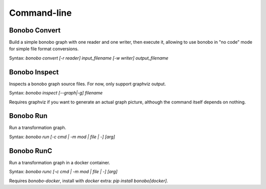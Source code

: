 Command-line
============


Bonobo Convert
::::::::::::::

Build a simple bonobo graph with one reader and one writer, then execute it, allowing to use bonobo in "no code" mode
for simple file format conversions.

Syntax: `bonobo convert [-r reader] input_filename [-w writer] output_filename`

.. todo::

    add a way to override default options of reader/writers, add a way to add "filters", for example this could be used
    to read from csv and write to csv too (or other format) but adding a geocoder filter that would add some fields.


Bonobo Inspect
::::::::::::::

Inspects a bonobo graph source files. For now, only support graphviz output.

Syntax: `bonobo inspect [--graph|-g] filename`

Requires graphviz if you want to generate an actual graph picture, although the command itself depends on nothing.


Bonobo Run
::::::::::

Run a transformation graph.

Syntax: `bonobo run [-c cmd | -m mod | file | -] [arg]`

.. todo:: implement -m, check if -c is of any use and if yes, implement it too. Implement args, too.


Bonobo RunC
:::::::::::

Run a transformation graph in a docker container.

Syntax: `bonobo runc [-c cmd | -m mod | file | -] [arg]`

.. todo:: implement -m, check if -c is of any use and if yes, implement it too. Implement args, too.

Requires `bonobo-docker`, install with `docker` extra: `pip install bonobo[docker]`.

